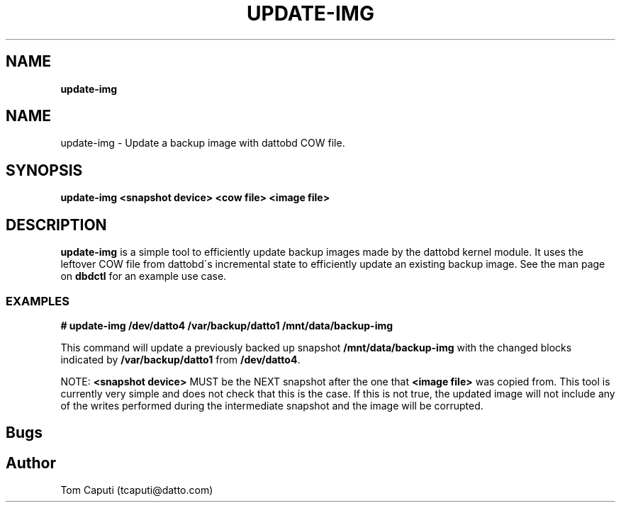 .\" generated with Ronn/v0.7.3
.\" http://github.com/rtomayko/ronn/tree/0.7.3
.
.TH "UPDATE\-IMG" "8" "March 2016" "Datto Inc" ""
.
.SH "NAME"
\fBupdate\-img\fR
.
.SH "NAME"
update\-img \- Update a backup image with dattobd COW file\.
.
.SH "SYNOPSIS"
\fBupdate\-img <snapshot device> <cow file> <image file>\fR
.
.SH "DESCRIPTION"
\fBupdate\-img\fR is a simple tool to efficiently update backup images made by the dattobd kernel module\. It uses the leftover COW file from dattobd\'s incremental state to efficiently update an existing backup image\. See the man page on \fBdbdctl\fR for an example use case\.
.
.SS "EXAMPLES"
\fB# update\-img /dev/datto4 /var/backup/datto1 /mnt/data/backup\-img\fR
.
.P
This command will update a previously backed up snapshot \fB/mnt/data/backup\-img\fR with the changed blocks indicated by \fB/var/backup/datto1\fR from \fB/dev/datto4\fR\.
.
.P
NOTE: \fB<snapshot device>\fR MUST be the NEXT snapshot after the one that \fB<image file>\fR was copied from\. This tool is currently very simple and does not check that this is the case\. If this is not true, the updated image will not include any of the writes performed during the intermediate snapshot and the image will be corrupted\.
.
.SH "Bugs"
.
.SH "Author"
.
.nf

Tom Caputi (tcaputi@datto\.com)
.
.fi

